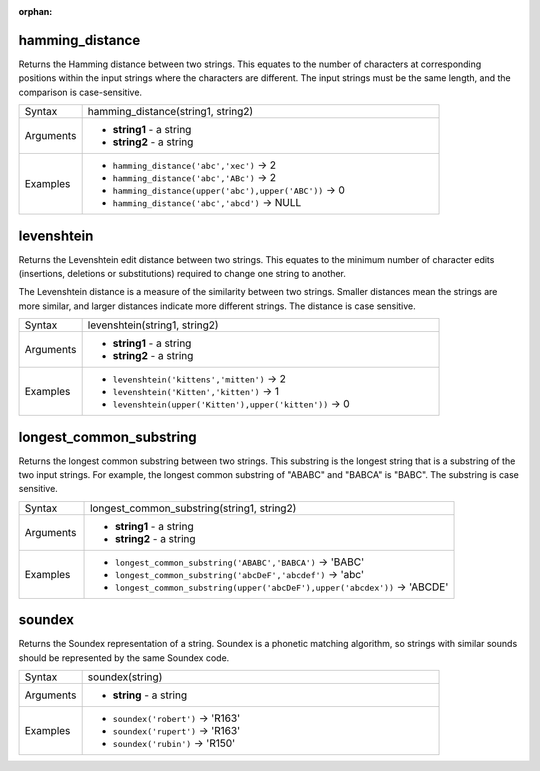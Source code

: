 :orphan:

.. DO NOT EDIT THIS FILE DIRECTLY. It is generated automatically by
   populate_expressions_list.py in the scripts folder.
   Changes should be made in the function help files
   in the resources/function_help/json/ folder in the
   qgis/QGIS repository.

.. _expression_function_Fuzzy_Matching_hamming_distance:

hamming_distance
................

Returns the Hamming distance between two strings. This equates to the number of characters at corresponding positions within the input strings where the characters are different. The input strings must be the same length, and the comparison is case-sensitive.

.. list-table::
   :widths: 15 85

   * - Syntax
     - hamming_distance(string1, string2)
   * - Arguments
     - * **string1** - a string
       * **string2** - a string
   * - Examples
     - * ``hamming_distance('abc','xec')`` → 2
       * ``hamming_distance('abc','ABc')`` → 2
       * ``hamming_distance(upper('abc'),upper('ABC'))`` → 0
       * ``hamming_distance('abc','abcd')`` → NULL


.. end_hamming_distance_section

.. _expression_function_Fuzzy_Matching_levenshtein:

levenshtein
...........

Returns the Levenshtein edit distance between two strings. This equates to the minimum number of character edits (insertions, deletions or substitutions) required to change one string to another.

The Levenshtein distance is a measure of the similarity between two strings. Smaller distances mean the strings are more similar, and larger distances indicate more different strings. The distance is case sensitive.

.. list-table::
   :widths: 15 85

   * - Syntax
     - levenshtein(string1, string2)
   * - Arguments
     - * **string1** - a string
       * **string2** - a string
   * - Examples
     - * ``levenshtein('kittens','mitten')`` → 2
       * ``levenshtein('Kitten','kitten')`` → 1
       * ``levenshtein(upper('Kitten'),upper('kitten'))`` → 0


.. end_levenshtein_section

.. _expression_function_Fuzzy_Matching_longest_common_substring:

longest_common_substring
........................

Returns the longest common substring between two strings. This substring is the longest string that is a substring of the two input strings. For example, the longest common substring of "ABABC" and "BABCA" is "BABC". The substring is case sensitive.

.. list-table::
   :widths: 15 85

   * - Syntax
     - longest_common_substring(string1, string2)
   * - Arguments
     - * **string1** - a string
       * **string2** - a string
   * - Examples
     - * ``longest_common_substring('ABABC','BABCA')`` → 'BABC'
       * ``longest_common_substring('abcDeF','abcdef')`` → 'abc'
       * ``longest_common_substring(upper('abcDeF'),upper('abcdex'))`` → 'ABCDE'


.. end_longest_common_substring_section

.. _expression_function_Fuzzy_Matching_soundex:

soundex
.......

Returns the Soundex representation of a string. Soundex is a phonetic matching algorithm, so strings with similar sounds should be represented by the same Soundex code.

.. list-table::
   :widths: 15 85

   * - Syntax
     - soundex(string)
   * - Arguments
     - * **string** - a string
   * - Examples
     - * ``soundex('robert')`` → 'R163'
       * ``soundex('rupert')`` → 'R163'
       * ``soundex('rubin')`` → 'R150'


.. end_soundex_section

